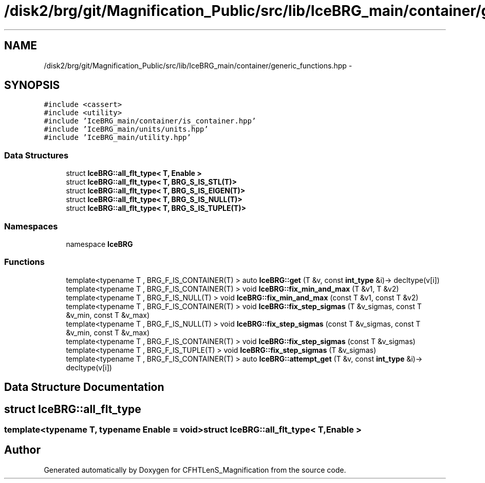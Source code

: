 .TH "/disk2/brg/git/Magnification_Public/src/lib/IceBRG_main/container/generic_functions.hpp" 3 "Tue Jul 7 2015" "Version 0.9.0" "CFHTLenS_Magnification" \" -*- nroff -*-
.ad l
.nh
.SH NAME
/disk2/brg/git/Magnification_Public/src/lib/IceBRG_main/container/generic_functions.hpp \- 
.SH SYNOPSIS
.br
.PP
\fC#include <cassert>\fP
.br
\fC#include <utility>\fP
.br
\fC#include 'IceBRG_main/container/is_container\&.hpp'\fP
.br
\fC#include 'IceBRG_main/units/units\&.hpp'\fP
.br
\fC#include 'IceBRG_main/utility\&.hpp'\fP
.br

.SS "Data Structures"

.in +1c
.ti -1c
.RI "struct \fBIceBRG::all_flt_type< T, Enable >\fP"
.br
.ti -1c
.RI "struct \fBIceBRG::all_flt_type< T, BRG_S_IS_STL(T)>\fP"
.br
.ti -1c
.RI "struct \fBIceBRG::all_flt_type< T, BRG_S_IS_EIGEN(T)>\fP"
.br
.ti -1c
.RI "struct \fBIceBRG::all_flt_type< T, BRG_S_IS_NULL(T)>\fP"
.br
.ti -1c
.RI "struct \fBIceBRG::all_flt_type< T, BRG_S_IS_TUPLE(T)>\fP"
.br
.in -1c
.SS "Namespaces"

.in +1c
.ti -1c
.RI "namespace \fBIceBRG\fP"
.br
.in -1c
.SS "Functions"

.in +1c
.ti -1c
.RI "template<typename T , BRG_F_IS_CONTAINER(T) > auto \fBIceBRG::get\fP (T &v, const \fBint_type\fP &i)-> decltype(v[i])"
.br
.ti -1c
.RI "template<typename T , BRG_F_IS_CONTAINER(T) > void \fBIceBRG::fix_min_and_max\fP (T &v1, T &v2)"
.br
.ti -1c
.RI "template<typename T , BRG_F_IS_NULL(T) > void \fBIceBRG::fix_min_and_max\fP (const T &v1, const T &v2)"
.br
.ti -1c
.RI "template<typename T , BRG_F_IS_CONTAINER(T) > void \fBIceBRG::fix_step_sigmas\fP (T &v_sigmas, const T &v_min, const T &v_max)"
.br
.ti -1c
.RI "template<typename T , BRG_F_IS_NULL(T) > void \fBIceBRG::fix_step_sigmas\fP (const T &v_sigmas, const T &v_min, const T &v_max)"
.br
.ti -1c
.RI "template<typename T , BRG_F_IS_CONTAINER(T) > void \fBIceBRG::fix_step_sigmas\fP (const T &v_sigmas)"
.br
.ti -1c
.RI "template<typename T , BRG_F_IS_TUPLE(T) > void \fBIceBRG::fix_step_sigmas\fP (T &v_sigmas)"
.br
.ti -1c
.RI "template<typename T , BRG_F_IS_CONTAINER(T) > auto \fBIceBRG::attempt_get\fP (T &v, const \fBint_type\fP &i)-> decltype(v[i])"
.br
.in -1c
.SH "Data Structure Documentation"
.PP 
.SH "struct IceBRG::all_flt_type"
.PP 

.SS "template<typename T, typename Enable = void>struct IceBRG::all_flt_type< T, Enable >"

.SH "Author"
.PP 
Generated automatically by Doxygen for CFHTLenS_Magnification from the source code\&.

